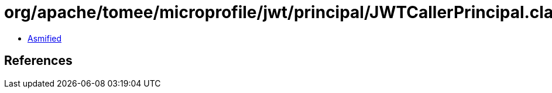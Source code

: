 = org/apache/tomee/microprofile/jwt/principal/JWTCallerPrincipal.class

 - link:JWTCallerPrincipal-asmified.java[Asmified]

== References

